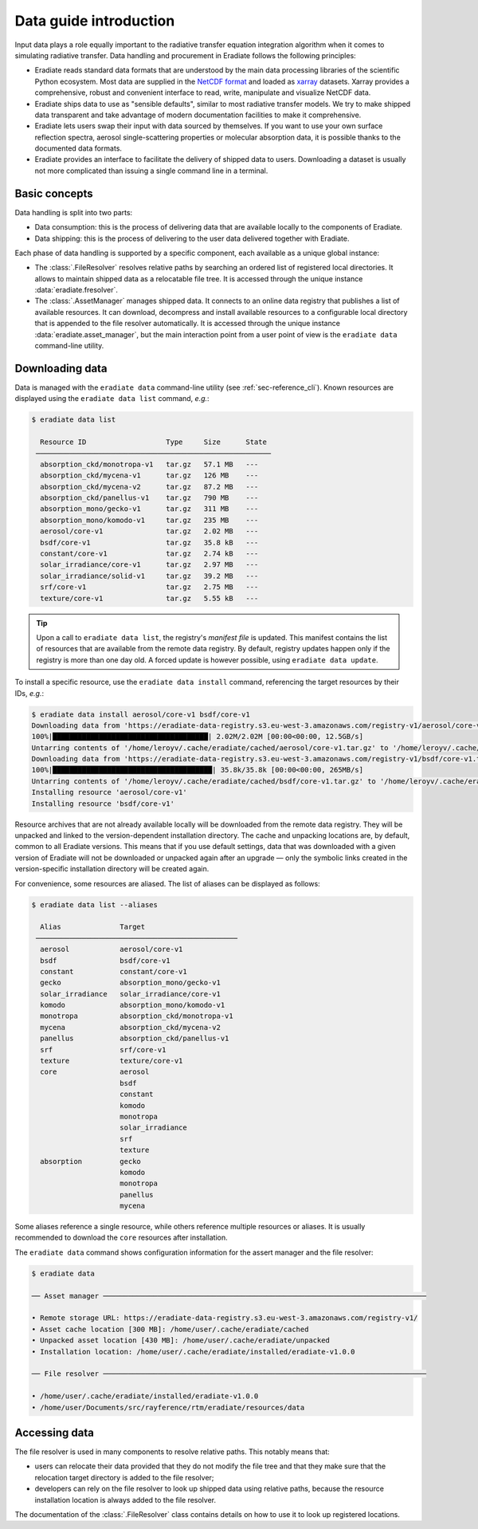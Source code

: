 .. _sec-data-intro:

Data guide introduction
=======================

Input data plays a role equally important to the radiative transfer equation
integration algorithm when it comes to simulating radiative transfer. Data
handling and procurement in Eradiate follows the following principles:

* Eradiate reads standard data formats that are understood by the main data
  processing libraries of the scientific Python ecosystem. Most data are
  supplied in the `NetCDF format <https://www.unidata.ucar.edu/software/netcdf/>`_
  and loaded as `xarray <https://xarray.dev/>`_ datasets. Xarray provides a
  comprehensive, robust and convenient interface to read, write, manipulate and
  visualize NetCDF data.

* Eradiate ships data to use as "sensible defaults", similar to most radiative
  transfer models. We try to make shipped data transparent and take advantage of
  modern documentation facilities to make it comprehensive.

* Eradiate lets users swap their input with data sourced by themselves. If you
  want to use your own surface reflection spectra, aerosol single-scattering
  properties or molecular absorption data, it is possible thanks to the
  documented data formats.

* Eradiate provides an interface to facilitate the delivery of shipped data to
  users. Downloading a dataset is usually not more complicated than issuing a
  single command line in a terminal.

Basic concepts
--------------

Data handling is split into two parts:

* Data consumption: this is the process of delivering data that are available
  locally to the components of Eradiate.

* Data shipping: this is the process of delivering to the user data delivered
  together with Eradiate.

Each phase of data handling is supported by a specific component, each available
as a unique global instance:

* The :class:`.FileResolver` resolves relative paths by searching an ordered
  list of registered local directories. It allows to maintain shipped data as a
  relocatable file tree. It is accessed through the unique instance
  :data:`eradiate.fresolver`.

* The :class:`.AssetManager` manages shipped data. It connects to an online data
  registry that publishes a list of available resources. It can download,
  decompress and install available resources to a configurable local directory
  that is appended to the file resolver automatically.
  It is accessed through the unique instance :data:`eradiate.asset_manager`, but
  the main interaction point from a user point of view is the ``eradiate data``
  command-line utility.

.. _sec-data-intro-download:

Downloading data
----------------

Data is managed with the ``eradiate data`` command-line utility
(see :ref:`sec-reference_cli`). Known resources are displayed using the
``eradiate data list`` command, *e.g.*:

.. code-block:: console

    $ eradiate data list

      Resource ID                   Type     Size      State
     ────────────────────────────────────────────────────────
      absorption_ckd/monotropa-v1   tar.gz   57.1 MB   ---
      absorption_ckd/mycena-v1      tar.gz   126 MB    ---
      absorption_ckd/mycena-v2      tar.gz   87.2 MB   ---
      absorption_ckd/panellus-v1    tar.gz   790 MB    ---
      absorption_mono/gecko-v1      tar.gz   311 MB    ---
      absorption_mono/komodo-v1     tar.gz   235 MB    ---
      aerosol/core-v1               tar.gz   2.02 MB   ---
      bsdf/core-v1                  tar.gz   35.8 kB   ---
      constant/core-v1              tar.gz   2.74 kB   ---
      solar_irradiance/core-v1      tar.gz   2.97 MB   ---
      solar_irradiance/solid-v1     tar.gz   39.2 MB   ---
      srf/core-v1                   tar.gz   2.75 MB   ---
      texture/core-v1               tar.gz   5.55 kB   ---

.. tip::

    Upon a call to ``eradiate data list``, the registry's *manifest file* is
    updated. This manifest contains the list of resources that are available
    from the remote data registry. By default, registry updates happen only if
    the registry is more than one day old. A forced update is however
    possible, using ``eradiate data update``.

To install a specific resource, use the ``eradiate data install`` command,
referencing the target resources by their IDs, *e.g.*:

.. code-block:: console

    $ eradiate data install aerosol/core-v1 bsdf/core-v1
    Downloading data from 'https://eradiate-data-registry.s3.eu-west-3.amazonaws.com/registry-v1/aerosol/core-v1.tar.gz' to file '/home/leroyv/.cache/eradiate/cached/aerosol/core-v1.tar.gz'.
    100%|█████████████████████████████████████| 2.02M/2.02M [00:00<00:00, 12.5GB/s]
    Untarring contents of '/home/leroyv/.cache/eradiate/cached/aerosol/core-v1.tar.gz' to '/home/leroyv/.cache/eradiate/unpacked/aerosol'
    Downloading data from 'https://eradiate-data-registry.s3.eu-west-3.amazonaws.com/registry-v1/bsdf/core-v1.tar.gz' to file '/home/leroyv/.cache/eradiate/cached/bsdf/core-v1.tar.gz'.
    100%|██████████████████████████████████████| 35.8k/35.8k [00:00<00:00, 265MB/s]
    Untarring contents of '/home/leroyv/.cache/eradiate/cached/bsdf/core-v1.tar.gz' to '/home/leroyv/.cache/eradiate/unpacked/bsdf'
    Installing resource 'aerosol/core-v1'
    Installing resource 'bsdf/core-v1'

Resource archives that are not already available locally will be downloaded from
the remote data registry. They will be unpacked and linked to the
version-dependent installation directory. The cache and unpacking locations are,
by default, common to all Eradiate versions. This means that if you use default
settings, data that was downloaded with a given version of Eradiate will not be
downloaded or unpacked again after an upgrade — only the symbolic links created
in the version-specific installation directory will be created again.

For convenience, some resources are aliased. The list of aliases can be
displayed as follows:

.. code-block:: console

    $ eradiate data list --aliases

      Alias              Target
     ────────────────────────────────────────────────
      aerosol            aerosol/core-v1
      bsdf               bsdf/core-v1
      constant           constant/core-v1
      gecko              absorption_mono/gecko-v1
      solar_irradiance   solar_irradiance/core-v1
      komodo             absorption_mono/komodo-v1
      monotropa          absorption_ckd/monotropa-v1
      mycena             absorption_ckd/mycena-v2
      panellus           absorption_ckd/panellus-v1
      srf                srf/core-v1
      texture            texture/core-v1
      core               aerosol
                         bsdf
                         constant
                         komodo
                         monotropa
                         solar_irradiance
                         srf
                         texture
      absorption         gecko
                         komodo
                         monotropa
                         panellus
                         mycena

Some aliases reference a single resource, while others reference multiple
resources or aliases. It is usually recommended to download the ``core``
resources after installation.

The ``eradiate data`` command shows configuration information for the assert
manager and the file resolver:

.. code-block:: console

    $ eradiate data

    ── Asset manager ─────────────────────────────────────────────────────────────────────────────

    • Remote storage URL: https://eradiate-data-registry.s3.eu-west-3.amazonaws.com/registry-v1/
    • Asset cache location [300 MB]: /home/user/.cache/eradiate/cached
    • Unpacked asset location [430 MB]: /home/user/.cache/eradiate/unpacked
    • Installation location: /home/user/.cache/eradiate/installed/eradiate-v1.0.0

    ── File resolver ─────────────────────────────────────────────────────────────────────────────

    • /home/user/.cache/eradiate/installed/eradiate-v1.0.0
    • /home/user/Documents/src/rayference/rtm/eradiate/resources/data

Accessing data
--------------

The file resolver is used in many components to resolve relative paths. This
notably means that:

* users can relocate their data provided that they do not modify the file tree
  and that they make sure that the relocation target directory is added to the
  file resolver;

* developers can rely on the file resolver to look up shipped data using
  relative paths, because the resource installation location is always added to
  the file resolver.

The documentation of the :class:`.FileResolver` class contains details on how to
use it to look up registered locations.
